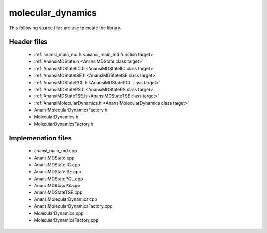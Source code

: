molecular_dynamics
==================

This following source files are use to create the library.

Header files
------------

    * :ref:`anansi_main_md.h <anansi_main_md function target>`
    * :ref:`AnansiMDState.h <AnansiMDState class target>`
    * :ref:`AnansiMDStateIIC.h <AnansiMDStateIIC class target>`
    * :ref:`AnansiMDStateISE.h <AnansiMDStateISE class target>`
    * :ref:`AnansiMDStatePCL.h <AnansiMDStatePCL class target>`
    * :ref:`AnansiMDStatePS.h <AnansiMDStatePS class target>`
    * :ref:`AnansiMDStateTSE.h <AnansiMDStateTSE class target>`
    * :ref:`AnansiMolecularDynamics.h <AnansiMolecularDynamics class target>`
    * AnansiMolecularDynamicsFactory.h
    * MolecularDynamics.h
    * MolecularDynamicsFactory.h

Implemenation files
-------------------

    * anansi_main_md.cpp 
    * AnansiMDState.cpp 
    * AnansiMDStateIIC.cpp
    * AnansiMDStateISE.cpp
    * AnansiMDStatePCL.cpp
    * AnansiMDStatePS.cpp
    * AnansiMDStateTSE.cpp
    * AnansiMolecularDynamics.cpp
    * AnansiMolecularDynamicsFactory.cpp
    * MolecularDynamics.cpp
    * MolecularDynamicsFactory.cpp


